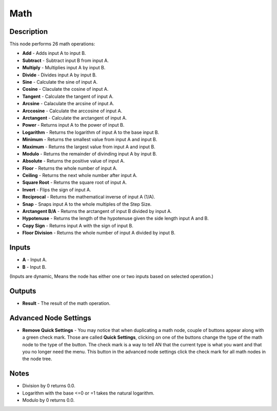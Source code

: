 Math
====

Description
-----------

This node performs 26 math operations:

- **Add** - Adds input A to input B.
- **Subtract** - Subtract input B from input A.
- **Multiply** - Multiplies input A by input B.
- **Divide** - Divides input A by input B.
- **Sine** - Calculate the sine of input A.
- **Cosine** - Claculate the cosine of input A.
- **Tangent** - Calculate the tangent of input A.
- **Arcsine** - Calaculate the arcsine of input A.
- **Arccosine** - Calculate the arccosine of input A.
- **Arctangent** - Calculate the arctangent of input A.
- **Power** - Returns input A to the power of input B.
- **Logarithm** - Returns the logarithm of input A to the base input B.
- **Minimum** - Returns the smallest value from input A and input B.
- **Maximum** - Returns the largest value from input A and input B.
- **Modulo** - Returns the remainder of divinding input A by input B.
- **Absolute** - Returns the positive value of input A.
- **Floor** - Returns the whole number of input A.
- **Ceiling** - Returns the next whole number after input A.
- **Square Root** - Returns the square root of input A.
- **Invert** - Flips the sign of input A.
- **Reciprocal** - Returns the mathematical inverse of input A (1/A).
- **Snap** - Snaps input A to the whole multiples of the Step Size.
- **Arctangent B/A** - Returns the arctangent of input B divided by input A.
- **Hypotenuse** - Returns the length of the hypotenuse given the side length input A and B.
- **Copy Sign** - Returns input A with the sign of input B.
- **Floor Division** - Returns the whole number of input A divided by input B.

.. image:: images/math_node.png
   :width: 220pt

Inputs
------

- **A** - Input A.
- **B** - Input B.

(Inputs are dynamic, Means the node has either one or two inputs based on selected operation.)

Outputs
-------

- **Result** - The result of the math operation.

Advanced Node Settings
----------------------

- **Remove Quick Settings** - You may notice that when duplicating a math node, couple of buttons appear along with a green check mark. Those are called **Quick Settings**, clicking on one of the buttons change the type of the math node to the type of the button. The check mark is a way to tell AN that the current type is what you want and that you no longer need the menu. This button in the advanced node settings click the check mark for all math nodes in the node tree.

Notes
-----

- Division by 0 returns 0.0.
- Logarithm with the base <=0 or =1 takes the natural logarithm.
- Modulo by 0 returns 0.0.
